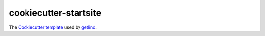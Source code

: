 ======================
cookiecutter-startsite
======================

The `Cookiecutter template <https://cookiecutter.readthedocs.io/en/latest/>`__
used by
`getlino <http://getlino.lino-framework.org/install.html>`__.
